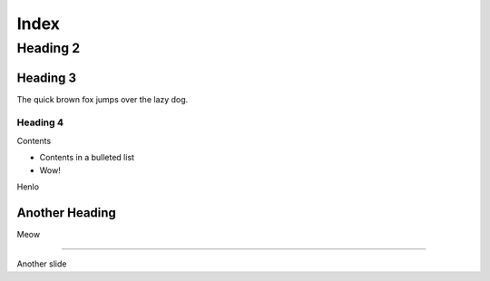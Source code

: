 =====
Index
=====

Heading 2
=========

Heading 3
---------

The quick brown fox jumps over the lazy dog.

Heading 4
+++++++++

Contents

.. newslide::

- Contents in a bulleted list

- Wow!

.. interslide::
  :background-color: black

  hi

Henlo

.. speaker::

  Henlo

Another Heading
---------------

Meow

----

Another slide
